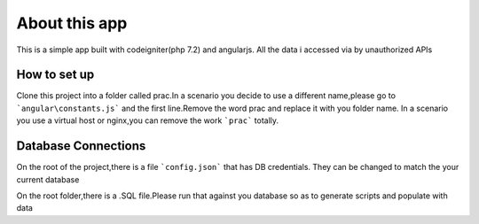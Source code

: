 ###################
About this app
###################

This is a simple app built with codeigniter(php 7.2) and angularjs.
All the data i accessed via by unauthorized APIs

*******************
How to set up
*******************
Clone this project into a folder called prac.In a scenario you decide to use a different name,please go to ```angular\constants.js``` and the first line.Remove the word prac and replace it with you folder name.
In a scenario you use a virtual host or nginx,you can remove the work ```prac``` totally.

**************************
Database Connections
**************************
On the root of the project,there is a file ```config.json``` that has DB credentials.
They can be changed to match the your current database

On the root folder,there is a .SQL file.Please run that against you database so as to generate scripts and populate with data
